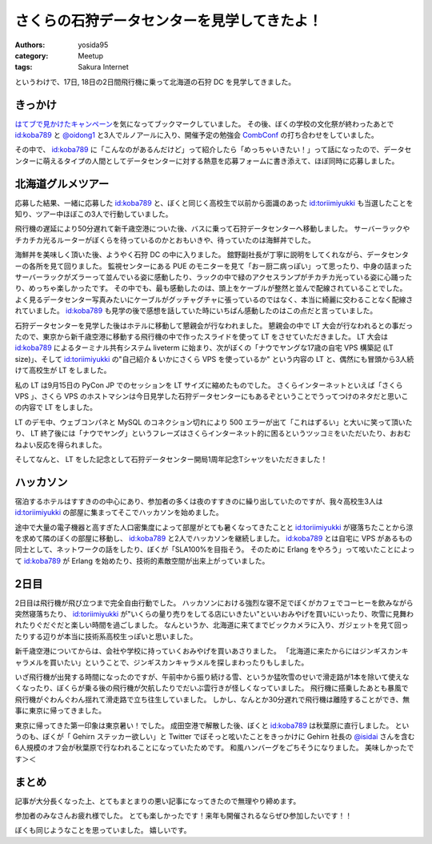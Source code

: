 さくらの石狩データセンターを見学してきたよ！
============================================

:authors: yosida95
:category: Meetup
:tags: Sakura Internet

|entrance|

というわけで、17日, 18日の2日間飛行機に乗って北海道の石狩 DC を見学してきました。

きっかけ
--------

`はてブで見かけたキャンペーン <http://b.hatena.ne.jp/articles/201210/10682>`__\ を気になってブックマークしていました。
その後、ぼくの学校の文化祭が終わったあとで `id:koba789`_ と `@oidong1 <http://twitter.com/oidong1>`__ と3人でルノアールに入り、開催予定の勉強会 `CombConf <http://combconf.com/>`__ の打ち合わせをしていました。

その中で、 `id:koba789`_ に「こんなのがあるんだけど」って紹介したら「めっちゃいきたい！」って話になったので、データセンターに萌えるタイプの人間としてデータセンターに対する熱意を応募フォームに書き添えて、ほぼ同時に応募しました。


北海道グルメツアー
------------------

応募した結果、一緒に応募した `id:koba789`_ と、ぼくと同じく高校生で以前から面識のあった `id:toriimiyukki`_ も当選したことを知り、ツアー中ほぼこの3人で行動していました。

飛行機の遅延により50分遅れて新千歳空港についた後、バスに乗って石狩データセンターへ移動しました。
サーバーラックやチカチカ光るルーターがぼくらを待っているのかとおもいきや、待っていたのは海鮮丼でした。

|sashimi-rice|

海鮮丼を美味しく頂いた後、ようやく石狩 DC の中に入りました。
舘野副社長が丁寧に説明をしてくれながら、データセンターの各所を見て回りました。
監視センターにある PUE のモニターを見て「おー厨二病っぽい」って思ったり、中身の詰まったサーバーラックがズラーって並んでいる姿に感動したり、ラックの中で緑のアクセスランプがチカチカ光っている姿に心踊ったり、めっちゃ楽しかったです。
その中でも、最も感動したのは、頭上をケーブルが整然と並んで配線されていることでした。
よく見るデータセンター写真みたいにケーブルがグッチャグチャに張っているのではなく、本当に綺麗に交わることなく配線されていました。
`id:koba789`_ も見学の後で感想を話していた時にいちばん感動したのはこの点だと言っていました。

|rack|

石狩データセンターを見学した後はホテルに移動して懇親会が行なわれました。
懇親会の中で LT 大会が行なわれるとの事だったので、東京から新千歳空港に移動する飛行機の中で作ったスライドを使って LT をさせていただきました。
LT 大会は `id:koba789`_ によるターミナル共有システム liveterm に始まり、次がぼくの「ナウでヤングな17歳の自宅 VPS 構築記 (LT size)」、そして `id:toriimiyukki`_ の"自己紹介 & いかにさくら VPS を使っているか" という内容の LT と、偶然にも冒頭から3人続けて高校生が LT をしました。

私の LT は9月15日の PyCon JP でのセッションを LT サイズに縮めたものでした。
さくらインターネットといえば「さくら VPS  」、さくら VPS のホストマシンは今日見学した石狩データセンターにもあるぞということでうってつけのネタだと思いこの内容で LT をしました。

LT のデモ中、ウェブコンパネと MySQL のコネクション切れにより 500 エラーが出て「これはずるい」と大いに笑って頂いたり、 LT 終了後には「ナウでヤング」というフレーズはさくらインターネット的に困るというツッコミをいただいたり、おおむねよい反応を得られました。

そしてなんと、 LT をした記念として石狩データセンター開局1周年記念Tシャツをいただきました！

|sakura-t-shirt|

ハッカソン
----------

宿泊するホテルはすすきのの中心にあり、参加者の多くは夜のすすきのに繰り出していたのですが、我々高校生3人は `id:toriimiyukki`_ の部屋に集まってそこでハッカソンを始めました。

途中で大量の電子機器と高すぎた人口密集度によって部屋がとても暑くなってきたことと `id:toriimiyukki`_ が寝落ちたことから涼を求めて隣のぼくの部屋に移動し、 `id:koba789`_ と2人でハッカソンを継続しました。
`id:koba789`_ とは自宅に VPS があるもの同士として、ネットワークの話をしたり、ぼくが「SLA100%を目指そう。 そのために Erlang をやろう」って呟いたことによって `id:koba789`_ が Erlang を始めたり、技術的素敵空間が出来上がっていました。

.. raw:: html

    <blockquote class="twitter-tweet" lang="en"><p lang="ja" dir="ltr">こばと話してると、絶対に学校とかその辺の奴とは話せないレベルの話をできで心が躍ってすんげー楽しい。今回のDC 見学ツアーに参加してる高校生が全員知り合いな辺り、やっぱりこの界隈である程度力ある人ぜんぜん少ないよ <a href="https://twitter.com/hashtag/%E7%9F%B3%E7%8B%A9DC%E3%83%84%E3%82%A2%E3%83%BC?src=hash">#石狩DCツアー</a></p>&mdash; Kohei YOSHIDA (@yosida95) <a href="https://twitter.com/yosida95/status/269849873698922496">November 17, 2012</a></blockquote>

2日目
-----

2日目は飛行機が飛び立つまで完全自由行動でした。
ハッカソンにおける強烈な寝不足でぼくがカフェでコーヒーを飲みながら突然寝落ちたり、 `id:toriimiyukki`_ が"いくらの量り売りをしてる店にいきたい"といいおみやげを買いにいったり、吹雪に見舞われたりぐだぐだと楽しい時間を過ごしました。
なんというか、北海道に来てまでビックカメラに入り、ガジェットを見て回ったりする辺りが本当に技術系高校生っぽいと思いました。

新千歳空港についてからは、会社や学校に持っていくおみやげを買いあさりました。
「北海道に来たからにはジンギスカンキャラメルを買いたい」ということで、ジンギスカンキャラメルを探しまわったりもしました。

いざ飛行機が出発する時間になったのですが、午前中から振り続ける雪、というか猛吹雪のせいで滑走路が1本を除いて使えなくなったり、ぼくらが乗る後の飛行機が欠航したりでだいぶ雲行きが怪しくなっていました。
飛行機に搭乗したあとも暴風で飛行機がぐわんぐわん揺れて滑走路で立ち往生していました。
しかし、なんとか30分遅れで飛行機は離陸することができ、無事に東京に帰ってきました。

東京に帰ってきた第一印象は東京暑い！でした。
成田空港で解散した後、ぼくと `id:koba789`_ は秋葉原に直行しました。
というのも、ぼくが「 Gehirn ステッカー欲しい」と Twitter でぼそっと呟いたことをきっかけに Gehirn 社長の `@isidai <http://twitter.com/isidai>`__ さんを含む6人規模のオフ会が秋葉原で行なわれることになっていたためです。
和風ハンバーグをごちそうになりました。
美味しかったです＞＜

まとめ
------

記事が大分長くなった上、とてもまとまりの悪い記事になってきたので無理やり締めます。

参加者のみなさんお疲れ様でした。
とても楽しかったです！来年も開催されるならぜひ参加したいです！！

.. raw:: html

    <blockquote class="twitter-tweet" lang="en"><p lang="ja" dir="ltr"><a href="https://twitter.com/hashtag/%E7%9F%B3%E7%8B%A9DC%E3%83%84%E3%82%A2%E3%83%BC?src=hash">#石狩DCツアー</a> でよしだとよくわからん友情が芽生えた気がしている</p>&mdash; 霧矢あおい (@KOBA789) <a href="https://twitter.com/KOBA789/status/270884243926810624">November 20, 2012</a></blockquote>

ぼくも同じようなことを思っていました。
嬉しいです。

.. |entrance| image:: https://blogmedia.yosida95.com/2012/11/22/033659/entrance.jpg
   :width: 100%
.. |sashimi-rice| image:: https://blogmedia.yosida95.com/2012/11/22/033659/sashimi-rice.jpg
   :width: 100%
.. |rack| image:: https://blogmedia.yosida95.com/2012/11/22/033659/rack.jpg
   :width: 100%
.. |sakura-t-shirt| image:: https://blogmedia.yosida95.com/2012/11/22/033659/sakura-t-shirt.jpg
   :width: 100%

.. _`id:koba789`: http://blog.hatena.ne.jp/koba789/
.. _`id:toriimiyukki`: http://blog.hatena.ne.jp/toriimiyukki/
